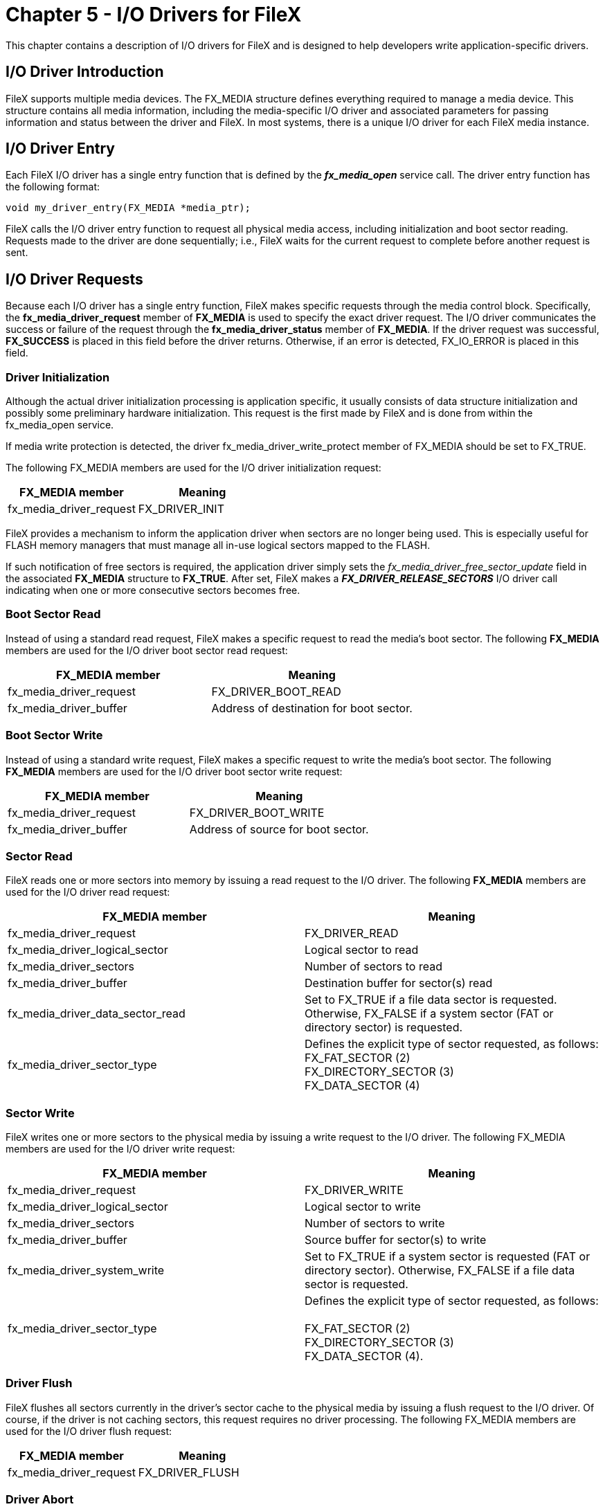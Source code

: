 ////

 Copyright (c) Microsoft
 Copyright (c) 2024-present Eclipse ThreadX contributors
 
 This program and the accompanying materials are made available 
 under the terms of the MIT license which is available at
 https://opensource.org/license/mit.
 
 SPDX-License-Identifier: MIT
 
 Contributors: 
     * Frédéric Desbiens - Initial AsciiDoc version.

////

= Chapter 5 - I/O Drivers for FileX
:description: This chapter contains a description of I/O drivers for FileX and is designed to help developers write application-specific drivers.

This chapter contains a description of I/O drivers for FileX and is designed to help developers write application-specific drivers.

== I/O Driver Introduction

FileX supports multiple media devices. The FX_MEDIA structure defines everything required to manage a media device. This structure contains all media information, including the media-specific I/O driver and associated parameters for passing information and status between the driver and FileX. In most systems, there is a unique I/O driver for each FileX media instance.

== I/O Driver Entry

Each FileX I/O driver has a single entry function that is defined by the *_fx_media_open_* service call. The driver entry function has the following format:

[,c]
----
void my_driver_entry(FX_MEDIA *media_ptr);
----

FileX calls the I/O driver entry function to request all physical media access, including initialization and boot sector reading. Requests made to the driver are done sequentially; i.e., FileX waits for the current request to complete before another request is sent.

== I/O Driver Requests

Because each I/O driver has a single entry function, FileX makes specific requests through the media control block. Specifically, the  *fx_media_driver_request* member of *FX_MEDIA* is used to specify the exact driver request. The I/O driver communicates the success or failure of the request through the *fx_media_driver_status* member of *FX_MEDIA*. If the driver request was successful, *FX_SUCCESS* is placed in this field before the driver returns. Otherwise, if an error is detected, FX_IO_ERROR is placed in this field.

=== Driver Initialization

Although the actual driver initialization processing is application specific, it usually consists of data structure initialization and possibly some preliminary hardware initialization. This request is the first made by FileX and is done from within the fx_media_open service.

If media write protection is detected, the driver fx_media_driver_write_protect member of FX_MEDIA should be set to FX_TRUE.

The following FX_MEDIA members are used for the I/O driver initialization request:

|===
| FX_MEDIA member | Meaning

| fx_media_driver_request
| FX_DRIVER_INIT
|===

FileX provides a mechanism to inform the application driver when sectors are no longer being used. This is especially useful for FLASH memory managers that must manage all in-use logical sectors mapped to the FLASH.

If such notification of free sectors is required, the application driver simply sets the _fx_media_driver_free_sector_update_ field in the associated *FX_MEDIA* structure to *FX_TRUE*. After set, FileX makes a *_FX_DRIVER_RELEASE_SECTORS_* I/O driver call indicating when one or more consecutive sectors becomes free.

=== Boot Sector Read

Instead of using a standard read request, FileX makes a specific request to read the media's boot sector. The following *FX_MEDIA* members are used for the I/O driver boot sector read request:

|===
| FX_MEDIA member | Meaning

| fx_media_driver_request
| FX_DRIVER_BOOT_READ

| fx_media_driver_buffer
| Address of destination for boot sector.
|===

=== Boot Sector Write

Instead of using a standard write request, FileX makes a specific request to write the media's boot sector. The following *FX_MEDIA* members are used for the I/O driver boot sector write request:

|===
| FX_MEDIA member | Meaning

| fx_media_driver_request
| FX_DRIVER_BOOT_WRITE

| fx_media_driver_buffer
| Address of source for boot sector.
|===

=== Sector Read

FileX reads one or more sectors into memory by issuing a read request to the I/O driver. The following *FX_MEDIA* members are used for the I/O driver read request:

|===
| FX_MEDIA member | Meaning

| fx_media_driver_request
| FX_DRIVER_READ

| fx_media_driver_logical_sector
| Logical sector to read

| fx_media_driver_sectors
| Number of sectors to read

| fx_media_driver_buffer
| Destination buffer for sector(s) read

| fx_media_driver_data_sector_read
| Set to FX_TRUE if a file data sector is requested. Otherwise, FX_FALSE if a system sector (FAT or directory sector) is requested.

| fx_media_driver_sector_type
| Defines the explicit type of sector requested, as follows: +
FX_FAT_SECTOR (2) +
FX_DIRECTORY_SECTOR (3) +
FX_DATA_SECTOR (4)
|===

=== Sector Write

FileX writes one or more sectors to the physical media by issuing a write request to the I/O driver. The following FX_MEDIA members are used for the I/O driver write request:

|===
| FX_MEDIA member | Meaning

| fx_media_driver_request
| FX_DRIVER_WRITE

| fx_media_driver_logical_sector
| Logical sector to write

| fx_media_driver_sectors
| Number of sectors to write

| fx_media_driver_buffer
| Source buffer for sector(s) to write

| fx_media_driver_system_write
| Set to FX_TRUE if a system sector is requested (FAT or directory sector). Otherwise, FX_FALSE if a file data sector is requested.

| fx_media_driver_sector_type
| Defines the explicit type of sector requested, as follows: +
 +
FX_FAT_SECTOR (2) +
FX_DIRECTORY_SECTOR (3) +
FX_DATA_SECTOR (4).
|===

=== Driver Flush

FileX flushes all sectors currently in the driver's sector cache to the physical media by issuing a flush request to the I/O driver. Of course, if the driver is not caching sectors, this request requires no driver processing. The following FX_MEDIA members are used for the I/O driver flush request:

|===
| FX_MEDIA member | Meaning

| fx_media_driver_request
| FX_DRIVER_FLUSH
|===

=== Driver Abort

FileX informs the driver to abort all further physical I/O activity with the physical media by issuing an abort request to the I/O driver. The driver should not perform any I/O again until it is re-initialized. The following FX_MEDIA members are used for the I/O driver abort request:

|===
| FX_MEDIA member | Meaning

| fx_media_driver_request
| FX_DRIVER_ABORT
|===

=== Release Sectors

If previously selected by the driver during initialization, FileX informs the driver whenever one or more consecutive sectors become free. If the driver is actually a FLASH manager, this information can be used to tell the FLASH manager that these sectors are no longer needed. The following *FX_MEDIA* members are used for the I/O release sectors request:

|===
| FX_MEDIA member | Meaning

| fx_media_driver_request
| FX_DRIVER_RELEASE_SECTORS

| fx_media_driver_logical_sector
| Start of free sector

| fx_media_driver_sectors
| Number of free sectors
|===

=== Driver Suspension

Because I/O with physical media may take some time, suspending the calling thread is often desirable. Of course, this assumes completion of the underlying I/O operation is interrupt driven. If so, thread suspension is easily implemented with a ThreadX semaphore. After starting the input or output operation, the I/O driver suspends on its own internal I/O semaphore (created with an initial count of zero during driver initialization). As part of the driver I/O completion interrupt processing, the same I/O semaphore is set, which in turn wakes up the suspended thread.

=== Sector Translation

Because FileX views the media as linear logical sectors, I/O requests made to the I/O driver are made with logical sectors. It is the driver's responsibility to translate between logical sectors and the physical geometry of the media, which may include heads, tracks, and physical sectors. For FLASH and RAM disk media, the logical sectors typically map directory to physical sectors. In any case, here are the typical formulas to perform the logical to physical sector
mapping in the I/O driver:

[,c]
----
media_ptr -> fx_media_driver_physical_sector =
    (media_ptr -> fx_media_driver_logical_sector % media_ptr -> fx_media_sectors_per_track) + 1;

media_ptr -> fx_media_driver_physical_head =
    (media_ptr -> fx_media_driver_logical_sector/ media_ptr ->
    fx_media_sectors_per_track) % media_ptr -> fx_media_heads;

media_ptr -> fx_media_driver_physical_track =(media_ptr ->
    fx_media_driver_logical_sector/ (media_ptr -> fx_media_sectors_per_track *
    media_ptr -> fx_media_heads)));
----

Note that physical sectors start at one, while logical sectors start at zero.

=== Hidden Sectors

Hidden sectors resided prior to the boot record on the media. Because they are really outside the scope of the FAT file system layout, they must be accounted for in each logical sector operation the driver does.

=== Media Write Protect

The FileX driver can turn on write protect by setting the fx_media_driver_write_protect field in the media control block. This will cause an error to be returned if any FileX calls are made in an attempt to write to the media.

== Sample RAM Driver

The FileX demonstration system is delivered with a small RAM disk
driver, which is defined in the file fx_ram_driver.c. The driver assumes a 32K memory space and creates a
boot record for 256 128-byte sectors. This file provides a good
example of how to implement application specific FileX I/O
drivers.

[,c]
----
/*FUNCTION: _fx_ram_driver
RELEASE: PORTABLE C 5.7
AUTHOR: William E. Lamie, Eclipse Foundation, Inc.
DESCRIPTION: This function is the entry point to the generic
    RAM disk driver that is delivered with all versions of FileX.
    The format of the RAM disk is easily modified by calling fx_media_format prior to opening the media.

    This driver also serves as a template for developing FileX drivers
    for actual devices. Simply replace the read/write sector logic
    with calls to read/write from the appropriate physical device.

FileX RAM/FLASH structures look like the following:
Physical Sector             Contents
    0                         Boot record
    1                         FAT Area Start
    +FAT Sectors             Root Directory Start
    +Directory Sectors         Data Sector Start

INPUT: media_ptr Media control block pointer
OUTPUT: None
CALLS:     _fx_utility_memory_copy Copy sector memory
        _fx_utility_16_unsigned_read Read 16-bit unsigned
CALLED BY: FileX System Functions
RELEASE HISTORY:

    DATE         NAME         DESCRIPTION
    12-12-2005     William E.     Lamie Initial Version 5.0
    07-18-2007     William E.     Lamie Modified comment(s),
                                resulting in version 5.1
    03-01-2009     William E.     Lamie Modified comment(s),
                                resulting in version 5.2
    11-01-2015     William E.     Lamie Modified comment(s),
                                resulting in version 5.3
    04-15-2016     William E.     Lamie Modified comment(s),
                                resulting in version 5.4
    04-03-2017     William E.     Lamie Modified comment(s),
                                fixed compiler warnings,
                                resulting in version 5.5
    12-01-2018     William E.     Lamie Modified comment(s),
                                checked buffer overflow,
                                resulting in version 5.6
    08-15-2019     William E.     Lamie Modified comment(s),
                                resulting in version 5.7
*/

VOID _fx_ram_driver(FX_MEDIA *media_ptr) { UCHAR *source_buffer;
                                           UCHAR *destination_buffer;
                                           UINT bytes_per_sector;

    /* There are several useful/important pieces of information contained
        in the media structure, some of which are supplied by FileX and
        others are for the driver to setup. The following
        is a summary of the necessary FX_MEDIA structure members:
    FX_MEDIA Member                     Meaning

    fx_media_driver_request             FileX request type.
        Valid requests from FileX are as follows:
        FX_DRIVER_READ
        FX_DRIVER_WRITE
        FX_DRIVER_FLUSH
        FX_DRIVER_ABORT
        FX_DRIVER_INIT
        FX_DRIVER_BOOT_READ
        FX_DRIVER_RELEASE_SECTORS
        FX_DRIVER_BOOT_WRITE FX_DRIVER_UNINIT

    fx_media_driver_status              This value is RETURNED by the driver.
        If the operation is successful, this field should be set to FX_SUCCESS
        for before returning. Otherwise, if an error occurred, this field should be set to FX_IO_ERROR.

    fx_media_driver_buffer              Pointer to buffer to read or write sector data. This is supplied by FileX.

    fx_media_driver_logical_sector      Logical sector FileX is requesting.
    fx_media_driver_sectors             Number of sectors FileX is requesting.

    The following is a summary of the optional FX_MEDIA structure members: FX_MEDIA Member Meaning

    fx_media_driver_info                Pointer to any additional information or memory.
        This is optional for the driver use and is setup from the fx_media_open call.
        The RAM disk uses this pointer for the RAM disk memory itself.

    fx_media_driver_write_protect       The DRIVER sets this to FX_TRUE when media is write protected.
        This is typically done in initialization, but can be done anytime.

    fx_media_driver_free_sector_update  The DRIVER sets this to FX_TRUE when it needs
        to know when clusters are released. This is important for FLASH wear-leveling drivers.

    fx_media_driver_system_write        FileX sets this flag to FX_TRUE if the sector
        being written is a system sector, e.g., a boot, FAT, or directory sector.
        The driver may choose to use this to initiate error recovery logic for greater fault
        tolerance. fx_media_driver_data_sector_read FileX sets this flag to FX_TRUE
        if the sector(s) being read are file data sectors, i.e., NOT system sectors.

    fx_media_driver_sector_type         FileX sets this variable to the specific type of
        sector being read or written. The following sector types are identified:
            FX_UNKNOWN_SECTOR
            FX_BOOT_SECTOR
            FX_FAT_SECTOR
            FX_DIRECTORY_SECTOR
            FX_DATA_SECTOR */

    /* Process the driver request specified in the media control block. */

    switch (media_ptr -> fx_media_driver_request){

        case FX_DRIVER_READ: {

            /* Calculate the RAM disk sector offset. Note the RAM disk memory
            is pointed to by the fx_media_driver_info pointer, which is supplied
            by the application in the call to fx_media_open. */

            source_buffer = ((UCHAR *)media_ptr -> fx_media_driver_info) +
                ((media_ptr -> fx_media_driver_logical_sector +
                media_ptr -> fx_media_hidden_sectors) * media_ptr -> fx_media_bytes_per_sector);

            /* Copy the RAM sector into the destination. */

             _fx_utility_memory_copy(source_buffer,
                media_ptr -> fx_media_driver_buffer, media_ptr -> fx_media_driver_sectors *
                media_ptr -> fx_media_bytes_per_sector);

            /* Successful driver request. */

            media_ptr -> fx_media_driver_status = FX_SUCCESS; break; }

        case FX_DRIVER_WRITE: {

            /* Calculate the RAM disk sector offset. Note the RAM disk memory
                is pointed to by the fx_media_driver_info pointer, which is supplied
                by the application in the call to fx_media_open. */

            destination_buffer = ((UCHAR *)media_ptr -> fx_media_driver_info) +
                ((media_ptr -> fx_media_driver_logical_sector +
                media_ptr -> fx_media_hidden_sectors) * media_ptr -> fx_media_bytes_per_sector);

            /* Copy the source to the RAM sector. */

            _fx_utility_memory_copy(media_ptr -> fx_media_driver_buffer,
                destination_buffer, media_ptr -> fx_media_driver_sectors *
                media_ptr -> fx_media_bytes_per_sector);

            /* Successful driver request. */

            media_ptr -> fx_media_driver_status = FX_SUCCESS; break; }

        case FX_DRIVER_FLUSH: {
            /* Return driver success. */
            media_ptr -> fx_media_driver_status = FX_SUCCESS; break; }

        case FX_DRIVER_ABORT: {
            /* Return driver success. */
            media_ptr -> fx_media_driver_status = FX_SUCCESS; break; }

        case FX_DRIVER_INIT: {

            /* FLASH drivers are responsible for setting several fields
                in the media structure, as follows:
                media_ptr -> fx_media_driver_free_sector_update media_ptr ->
                fx_media_driver_write_protect
                The fx_media_driver_free_sector_update flag is used to instruct
                FileX to inform the driver whenever sectors are not being used.
                This is especially useful for FLASH managers so they don't have
                maintain mapping for sectors no longer in use.
                The fx_media_driver_write_protect flag can be set anytime by
                the driver to indicate the media is not writable. Write attempts
                made when this flag is set are returned as errors. */
            /* Perform basic initialization here... since the boot record is going
                to be read subsequently and again for volume name requests. */
            /* Successful driver request. */

            media_ptr -> fx_media_driver_status = FX_SUCCESS; break; }

         case FX_DRIVER_UNINIT: {

            /* There is nothing to do in this case for the RAM driver.
                For actual devices some shutdown processing may be necessary. */

            /* Successful driver request. */
            media_ptr -> fx_media_driver_status = FX_SUCCESS; break; }

        case FX_DRIVER_BOOT_READ: {
            /* Read the boot record and return to the caller. */

            /* Calculate the RAM disk boot sector offset, which is at the
                very beginning of the RAM disk. Note the RAM disk memory is pointed
                to by the fx_media_driver_info pointer, which is supplied by the
                application in the call to fx_media_open. */

            source_buffer = (UCHAR *)media_ptr -> fx_media_driver_info;

            /* For RAM driver, determine if the boot record is valid. */

            if ((source_buffer[0] != (UCHAR)0xEB) ||

            ((source_buffer[1] != (UCHAR)0x34) &&

            (source_buffer[1] != (UCHAR)0x76)) ||

            (source_buffer[2] != (UCHAR)0x90)) {

            /* Invalid boot record, return an error! */
            media_ptr -> fx_media_driver_status = FX_MEDIA_INVALID; return; }

            /* For RAM disk only, pickup the bytes per sector. */

            bytes_per_sector =
                _fx_utility_16_unsigned_read(&source_buffer[FX_BYTES_SECTOR]);

            /* Ensure this is less than the media memory size. */
            if (bytes_per_sector \media_ptr -> fx_media_memory_size) {

            media_ptr -> fx_media_driver_status = FX_BUFFER_ERROR; break; }

            /* Copy the RAM boot sector into the destination. */

            _fx_utility_memory_copy(source_buffer, media_ptr -> fx_media_driver_buffer, bytes_per_sector);

            /* Successful driver request. */

            media_ptr -> fx_media_driver_status = FX_SUCCESS; break; }

        case FX_DRIVER_BOOT_WRITE: {

            /* Write the boot record and return to the caller. */

            /* Calculate the RAM disk boot sector offset, which is at the
                very beginning of the RAM disk. Note the RAM disk memory is
                pointed to by the fx_media_driver_info pointer, which is supplied
                by the application in the call to fx_media_open. */
            destination_buffer = (UCHAR *)media_ptr -> fx_media_driver_info;

            /* Copy the RAM boot sector into the destination. */

            _fx_utility_memory_copy(media_ptr -> fx_media_driver_buffer,
                destination_buffer, media_ptr -> fx_media_bytes_per_sector);

            /* Successful driver request. */

            media_ptr -> fx_media_driver_status = FX_SUCCESS; break; }

        default: {
            /* Invalid driver request. */
            media_ptr -> fx_media_driver_status = FX_IO_ERROR; break;}
    }
}
----
